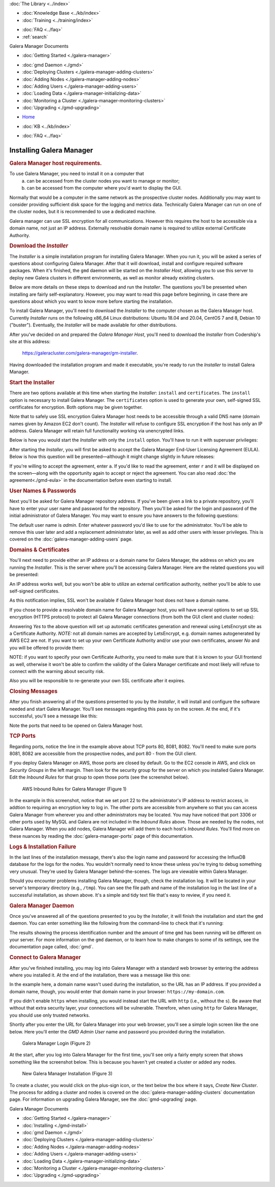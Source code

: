 .. meta::
   :title: Installing Galera Manager
   :description:
   :language: en-US
   :keywords: galera cluster, gmd, galera manager, gui, installation, install
   :copyright: Codership Oy, 2014 - 2021. All Rights Reserved.


.. container:: left-margin

   .. container:: left-margin-top

      :doc:`The Library <../index>`

   .. container:: left-margin-content

      .. cssclass:: here

         - :doc:`Documentation <./index>`

      - :doc:`Knowledge Base <../kb/index>`
      - :doc:`Training <../training/index>`

      .. cssclass:: sub-links

         - :doc:`Tutorial Articles <../training/tutorials/index>`
         - :doc:`Training Videos <../training/videos/index>`

      - :doc:`FAQ <../faq>`
      - :ref:`search`

      Galera Manager Documents

      - :doc:`Getting Started <./galera-manager>`

      .. cssclass:: here

         - :doc:`Installing <./gmd-install>`

      - :doc:`gmd Daemon <./gmd>`
      - :doc:`Deploying Clusters <./galera-manager-adding-clusters>`
      - :doc:`Adding Nodes <./galera-manager-adding-nodes>`
      - :doc:`Adding Users <./galera-manager-adding-users>`
      - :doc:`Loading Data <./galera-manager-initializing-data>`
      - :doc:`Monitoring a Cluster <./galera-manager-monitoring-clusters>`
      - :doc:`Upgrading <./gmd-upgrading>`
..      - :doc:`AWS Ports <./galera-manager-ports>` //outdated

.. container:: top-links

   - `Home <https://galeracluster.com>`_

   .. cssclass:: here

      - :doc:`Docs <./index>`

   - :doc:`KB <../kb/index>`

   .. cssclass:: nav-wider

      - :doc:`Training <../training/index>`

   - :doc:`FAQ <../faq>`


.. cssclass:: library-document
.. _`gmd-install`:

===================================================
Installing Galera Manager
===================================================

.. _`galera-manager-installer-requirements`:
.. rst-class:: section-heading
.. rubric:: Galera Manager host requirements.

To use Galera Manager, you need to install it on a computer that
  a) can be accessed from the cluster nodes you want to manage or monitor;
  b) can be accessed from the computer where you'd want to display the GUI.

Normally that would be a computer in the same network as the prospective cluster nodes. Additionally you may want to consider providing sufficient disk space for the  logging and metrics data. Technically Galera Manager can run on one of the cluster nodes, but it is recommended to use a dedicated machine.

Galera manager can use SSL encryption for all communications. However this requires the host to be accessible via a domain name, not just an IP address. Externally resolvable domain name is required to utilize external Certificate Authority.


.. _`galera-manager-installer-download`:
.. rst-class:: section-heading
.. rubric:: Download the *Installer*

The *Installer* is a simple installation program for installing Galera Manager. When you run it, you will be asked a series of questions about configuring Galera Manager. After that it will download, install and configure required software packages. When it's finished, the ``gmd`` daemon will be started on the *Installer Host*, allowing you to use this server to deploy new Galera clusters in different environments, as well as monitor already existing clusters.

Below are more details on these steps to download and run the *Installer*.  The questions you'll be presented when installing are fairly self-explanatory.  However, you may want to read this page before beginning, in case there are questions about which you want to know more before starting the installation.

To install Galera Manager, you'll need to download the *Installer* to the computer chosen as the Galera Manager host. Currently *Installer* runs on the following x86_64 Linux distributions: Ubuntu 18.04 and 20.04, CentOS 7 and 8, Debian 10 ("buster"). Eventually, the *Installer* will be made available for other distributions.

After you've decided on and prepared the *Galera Manager Host*, you'll need to download the *Installer* from Codership's site at this address:

      `https://galeracluster.com/galera-manager/gm-installer <https://galeracluster.com/galera-manager/gm-installer>`_.

.. code-block:: console
   :caption: Making *Galera Manager Installer* Executable (Example 2)

   chmod +x gm-installer

Having downloaded the installation program and made it executable, you're ready to run the *Installer* to install Galera Manager.


.. _`galera-manager-installer-start`:
.. rst-class:: section-heading
.. rubric:: Start the Installer

There are two options available at this time when starting the *Installer*: ``install`` and ``certificates``.  The ``install`` option is necessary to install Galera Manager.  The ``certificates`` option is used to generate your own, self-signed SSL certificates for encryption.  Both options may be given together.

Note that to safely use SSL encryption Galera Manager host needs to be accessible through a valid DNS name (domain names given by Amazon EC2 don't count). The *Installer* will refuse to configure SSL encryption if the host has only an IP address. Galera Manager will retain full functionality working via unencrypted links.

Below is how you would start the *Installer* with only the ``install`` option. You'll have to run it with superuser privileges:

.. code-block:: console
   :caption: Starting Installation of *Galera Manager Installer* (Example 3)

   sudo ./gm-installer install

After starting the *Installer*, you will first be asked to accept the Galera Manager End-User Licensing Agreement (EULA).  Below is how this question will be presented |---| although it might change slightly in future releases:

.. code-block:: console
   :caption: Message about User Agreement from the *Installer* (Example 4)

   To use GMD you must accept EULA.
   Press [a] to accept it, [r] to read the EULA text, [n] to reject EULA.

If you're willing to accept the agreement, enter ``a``.  If you'd like to read the agreement, enter ``r`` and it will be displayed on the screen |---| along with the opportunity again to accept or reject the agreement.  You can also read :doc:`the agreement<./gmd-eula>` in the documentation before even starting to install.


.. _`galera-manager-installer-repositor`:
.. rst-class:: section-heading
.. rubric:: User Names & Passwords

Next you'll be asked for Galera Manager repository address. If you've been given a link to a private repository, you'll have to enter your user name and password for the repository. Then you'll be asked for the login and password of the initial administrator of Galera Manager.  You may want to ensure you have answers to the following questions:

.. code-block:: console
   :caption: Installation Credential Questions from the *Installer* (Example 5)

   GMD Package Repository URL (blank for default):
   GMD Package Repository User:
   GMD Package Repository Password:
   GMD Admin User Login [admin]:
   GMD Admin Password:

The default user name is *admin*.  Enter whatever password you'd like to use for the administrator.  You'll be able to remove this user later and add a replacement administrator later, as well as add other users with lesser privileges. This is covered on the :doc:`galera-manager-adding-users` page.


.. _`galera-manager-installer-domains`:
.. rst-class:: section-heading
.. rubric:: Domains & Certificates

You'll next need to provide either an IP address or a domain name for Galera Manager, the address on which you are running the *Installer*. This is the server where you'll be accessing Galera Manager. Here are the related questions you will be presented:

.. code-block:: console
   :caption: *Installer* Messages about Site Address and Certification (Example 6)

   By what domain name or IP address this service will be reached?
   (Note that an externally resolvable domain name is needed to use an external
   Certification Authority, otherwise we will have to resort to self-signed
   certificates for SSL if encryption is required):
   Enter your domain name or IP of the server:

An IP address works well, but you won't be able to utilize an external certification authority, neither you'll be able to use self-signed certificates.

.. code-block:: console
   :caption: *Installer* Warning using an IP Address (Example 7)

   Since you entered an IP address, SSL won't be available.

As this notification implies, SSL won't be available if Galera Manager host does not have a domain name.

If you chose to provide a resolvable domain name for Galera Manager host, you will have several options to set up SSL encryption (HTTPS protocol) to protect all Galera Manager connections (from both the GUI client and cluster nodes):

.. code-block:: console
   :caption: *Installer* Asking to Use a Secure Protocol (Example 8)

   Enter your domain name or IP of the server: gm.example.com
   Enable https? [Y/n]
   Use LetsEncrypt Certbot to autogenerate the certificates [Y/n]:

Answering *Yes* to the above question will set up automatic certificates generation and renewal using LetsEncrypt site as a Certificate Authority.  *NOTE:* not all domain names are accepted by LetsEncrypt, e.g. domain names autogenerated by AWS EC2 are not.  If you want to set up your own Certificate Authority and/or use your own certificates, answer *No* and you will be offered to provide them:

.. code-block:: console
   :caption: *Installer* Questions about SSL credentials (Example 9)

   Use LetsEncrypt Certbot to autogenerate the certificates [Y/n]: n
   Do you want to provide your own SSL CA? [y/N] y
   Use your own SSL certificate (y), or let installer generate one (n)? [y/N] y
   SSL CA Certificate [ca.crt]:
   SSL CA Certificate Key [ca.key]:
   SSL Host Certificate [ssl.crt]:
   SSL Host Certificate Key [ssl.key]:

NOTE: if you want to specify your own Certificate Authority, you need to make sure that it is known to your GUI frontend as well, otherwise it won't be able to confirm the validity of the Galera Manager certificate and most likely will refuse to connect with the warning about security risk.

Also you will be responsible to re-generate your own SSL certificate after it expires.

.. _`galera-manager-installer-closing-messages`:
.. rst-class:: section-heading
.. rubric:: Closing Messages

After you finish answering all of the questions presented to you by the *Installer*, it will install and configure the software needed and start Galera Manager.  You'll see messages regarding this pass by on the screen.  At the end, if it's successful, you'll see a message like this:

.. code-block:: console
   :caption: Final Messages after Successfully Installing Galera Manager (Example 10)
   :emphasize-lines: 1, 4, 9

   INFO[0223] Galera Manager installation finished. Enter http://10.0.3.73 in a web browser to access. Please note, you chose to use an unencrypted http protocol, such connections are prone to several types of security issues. Always use only trusted networks when connecting to the service.
   INFO[0223] Logs DB url: http://10.0.3.73:8081
   Metrics DB url: http://10.0.3.73:8082
   IMPORTANT: ensure TCP ports 80, 8081, 8082 are open in firewall.
   INFO[0223] Below you can see Logs DB credentials (if once asked):
   DB name: gmd
   DB user: gmd
   DB password: yAl4p84vR8
   The installation log is located at /tmp/gm-installer.log

Note the ports that need to be opened on Galera Manager host.

.. _`galera-manager-installer-ports`:
.. rst-class:: sub-heading
.. rubric:: TCP Ports

Regarding ports, notice the line in the example above about TCP ports 80, 8081, 8082. You'll need to make sure ports 8081, 8082 are accessible from the prospective nodes, and port 80 - from the GUI client.

If you deploy Galera Manager on AWS, those ports are closed by default.  Go to the EC2 console in AWS, and click on *Security Groups* in the left margin.  Then look for the security group for the server on which you installed Galera Manager. Edit the *Inbound Rules* for that group to open those ports (see the screenshot below).

.. figure:: ../images/galera-manager-aws-inbound-rules-gmd.png
   :width: 800px
   :alt: AWS Inbound Rules for Galera Manager
   :class: document-screenshot

   AWS Inbound Rules for Galera Manager (Figure 1)

In the example in this screenshot, notice that we set port 22 to the administrator's IP address to restrict access, in addtion to requiring an encryption key to log in.  The other ports are accessible from anywhere so that you can access Galera Manager from wherever you and other administrators may be located.  You may have noticed that port 3306 or other ports used by MySQL and Galera are not included in the *Inbound Rules* above. Those are needed by the nodes, not Galera Manager. When you add nodes, Galera Manager will add them to each host's *Inbound Rules*.  You'll find more on these nuances by reading the :doc:`galera-manager-ports` page of this documentation.


.. _`galera-manager-installer-logs-failure`:
.. rst-class:: sub-heading
.. rubric:: Logs & Installation Failure

In the last lines of the installation message, there's also the login name and password for accessing the InfluxDB database for the logs for the nodes. You wouldn't normally need to know these unless you're trying to debug something very unusual. They're used by Galera Manager behind-the-scenes. The logs are viewable within Galera Manager.

Should you encounter problems installing Galera Manager, though, check the installation log.  It will be located in your server's temporary directory (e.g., ``/tmp``).  You can see the file path and name of the installation log in the last line of a successful installation, as shown above.  It's a simple and tidy text file that's easy to review, if you need it.


.. _`gmd-running`:
.. rst-class:: section-heading
.. rubric:: Galera Manager Daemon

Once you've answered all of the questions presented to you by the *Installer*, it will finish the installation and start the ``gmd`` daemon.  You can enter something like the following from the command-line to check that it's running:

.. code-block:: console
   :caption: Checking if Galera Manager Daemon is Running (Example 11)

   ps -e |grep gmd

   30472 ?        00:00:40 gmd

The results showing the process identification number and the amount of time ``gmd`` has been running will be different on your server. For more information on the ``gmd`` daemon, or to learn how to make changes to some of its settings, see the documentation page called, :doc:`gmd`.


.. _`galera-manager-deploy`:
.. rst-class:: section-heading
.. rubric:: Connect to Galera Manager

After you've finished installing, you may log into Galera Manager with a standard web browser by entering the address where you installed it.  At the end of the installation, there was a message like this one:

.. code-block:: console
   :caption: Installation Message containing URL for Galera Manager (Example 12)
   :emphasize-lines: 2

   INFO[0213] Galera Manager installation complete.
   Direct your browser to http://34.217.114.37 to use it.
   ...

In the example here, a domain name wasn't used during the installation, so the URL has an IP address. If you provided a domain name, though, you would enter that domain name in your browser:  ``https://my-domain.com``.

If you didn't enable ``https`` when installing, you would instead start the URL with ``http`` (i.e., without the ``s``). Be aware that without that extra security layer, your connections will be vulnerable. Therefore, when using ``http`` for Galera Manager, you should use only trusted networks.

Shortly after you enter the URL for Galera Manager into your web browser, you'll see a simple login screen like the one below.  Here you'll enter the *GMD Admin User* name and password you provided during the installation.

.. figure:: ../images/galera-manager-login.png
   :width: 300px
   :alt: Galera Manager Login
   :class: document-screenshot

   Galera Manager Login (Figure 2)

At the start, after you log into Galera Manager for the first time, you'll see only a fairly empty screen that shows something like the screenshot below.  This is because you haven't yet created a cluster or added any nodes.

.. figure:: ../images/galera-manager-empty-cluster.png
   :width: 300px
   :alt: New Cluster in Galera Manager
   :class: document-screenshot

   New Galera Manager Installation (Figure 3)

To create a cluster,  you would click on the plus-sign icon, or the text below the box where it says, *Create New Cluster*. The process for adding a cluster and nodes is covered on the :doc:`galera-manager-adding-clusters` documentation page.  For information on upgrading Galera Manager, see the :doc:`gmd-upgrading` page.


.. container:: bottom-links

   Galera Manager Documents

   - :doc:`Getting Started <./galera-manager>`
   - :doc:`Installing <./gmd-install>`
   - :doc:`gmd Daemon <./gmd>`
   - :doc:`Deploying Clusters <./galera-manager-adding-clusters>`
   - :doc:`Adding Nodes <./galera-manager-adding-nodes>`
   - :doc:`Adding Users <./galera-manager-adding-users>`
   - :doc:`Loading Data <./galera-manager-initializing-data>`
   - :doc:`Monitoring a Cluster <./galera-manager-monitoring-clusters>`
   - :doc:`Upgrading <./gmd-upgrading>`
..   - :doc:`Managing Ports <./galera-manager-ports>` //outdated


.. |---|   unicode:: U+2014 .. EM DASH
   :trim:
